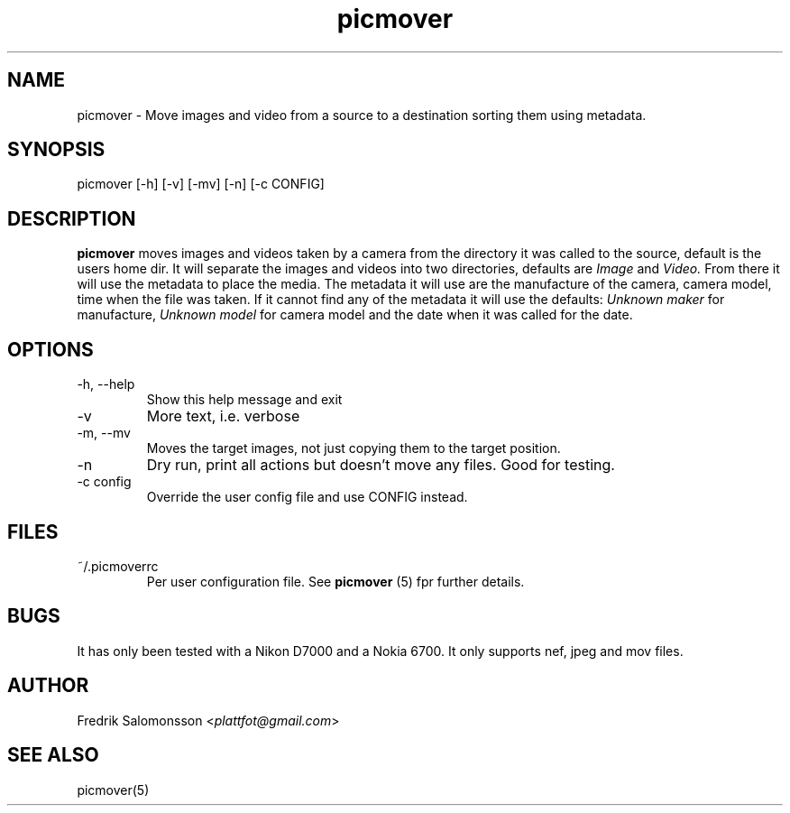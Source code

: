 ." To see the result run: groff -man -Tascii <file> | less "
."When finished run this"
."gzip picmover.*"
."cp picmover.1.gz /usr/man/man1"
."cp picmover.5.gz /usr/man/man5"
."makewhatis"
."whatis foo"
.TH picmover 1 "2014-07-13" "version 0.1.0" 

.SH NAME
picmover - Move images and video from a source to a destination sorting them using metadata.
.SH SYNOPSIS
picmover [-h] [-v] [-mv] [-n] [-c CONFIG]
.SH DESCRIPTION
.B picmover 
moves images and videos taken by a camera from the directory it was called to the source, default is the users home dir. It will separate the images and videos into two directories, defaults are 
.IR Image " and " Video.
From there it will use the metadata to place the media. The metadata it will use are the manufacture of the camera, camera model, time when the file was taken. If it cannot find any of the metadata it will use the defaults:
.IR "Unknown maker" " for manufacture, " "Unknown model" " for camera model and the date when it was called for the date." 

.SH OPTIONS
.IP "-h, --help"
Show this help message and exit
.IP -v 
More text, i.e. verbose
.IP "-m, --mv"
Moves the target images, not just copying them to the target position.
.IP -n 
Dry run, print all actions but doesn't move any files. Good for testing.
.IP "-c config"
Override the user config file and use CONFIG instead.
.SH FILES
.IP ~/.picmoverrc
Per user configuration file. See
.B picmover
(5) fpr further details.
.SH BUGS
It has only been tested with a Nikon D7000 and a Nokia 6700. It only supports nef, jpeg and mov files.
.SH AUTHOR
.RI "Fredrik Salomonsson <" plattfot@gmail.com ">"
.SH SEE ALSO
picmover(5)
